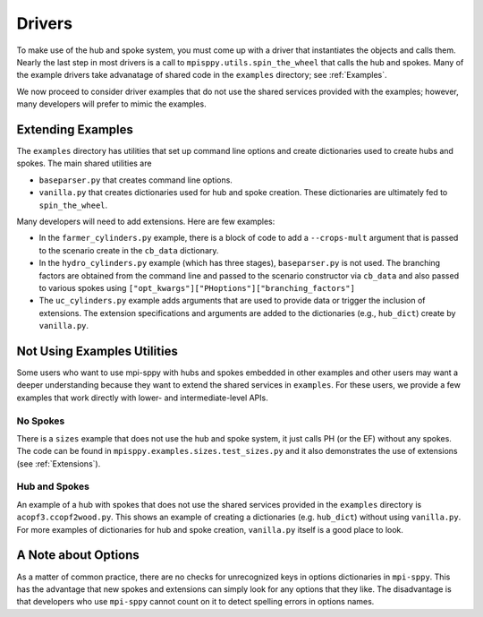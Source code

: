 .. _Drivers:

Drivers
=======

To make use of the hub and spoke system, you must come up with a
driver that instantiates the objects and calls them. Nearly the
last step in most drivers is a call to ``mpisppy.utils.spin_the_wheel``
that calls the hub and spokes. Many of the example drivers take
advanatage of shared code in the ``examples`` directory; see
:ref:`Examples`.

We now proceed to consider driver examples that do not use the shared
services provided with the examples; however, many developers will prefer
to mimic the examples.

Extending Examples
------------------

The ``examples`` directory has utilities that set up command line options
and create dictionaries used to create hubs and spokes. The main shared utilities
are

* ``baseparser.py`` that creates command line options.
* ``vanilla.py`` that creates dictionaries used for hub and spoke
  creation. These dictionaries are ultimately fed to
  ``spin_the_wheel``.


Many developers
will need to add extensions. Here are few examples:

* In the ``farmer_cylinders.py`` example, there is a block of code to add a ``--crops-mult`` argument that is passed to the scenario create in the ``cb_data`` dictionary.

* In the ``hydro_cylinders.py`` example (which has three stages), ``baseparser.py`` is not used. The branching factors are obtained from the command line and passed to the scenario constructor via ``cb_data`` and also passed to various spokes using ``["opt_kwargs"]["PHoptions"]["branching_factors"]``

* The ``uc_cylinders.py`` example adds arguments that are used to provide data or trigger the inclusion of extensions. The  extension specifications and arguments are added to the dictionaries  (e.g., ``hub_dict``) create by ``vanilla.py``.

Not Using Examples Utilities
----------------------------

Some users who want to use mpi-sppy with hubs and spokes embedded in
other examples and other users may want a deeper understanding because
they want to extend the shared services in ``examples``. For these
users, we provide a few examples that work directly with lower- and
intermediate-level APIs.

No Spokes
^^^^^^^^^

There is a ``sizes`` example that does not use the hub and spoke
system, it just calls PH (or the EF) without any spokes. The code can
be found in ``mpisppy.examples.sizes.test_sizes.py`` and it also
demonstrates the use of extensions (see :ref:`Extensions`).

Hub and Spokes
^^^^^^^^^^^^^^

An example of a hub with spokes that does not use the shared services
provided in the ``examples`` directory is
``acopf3.ccopf2wood.py``. This shows an example of creating a
dictionaries (e.g. ``hub_dict``) without using ``vanilla.py``. For
more examples of dictionaries for hub and spoke creation,
``vanilla.py`` itself is a good place to look.

A Note about Options
--------------------

As a matter of common practice, there are no checks for unrecognized
keys in options dictionaries in ``mpi-sppy``. This has the advantage
that new spokes and extensions can simply look for any options that
they like. The disadvantage is that developers who use ``mpi-sppy``
cannot count on it to detect spelling errors in options names.

